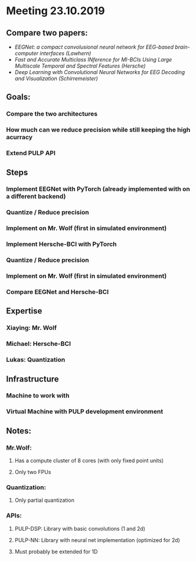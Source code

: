 * Meeting 23.10.2019
** Compare two papers:
- /EEGNet: a compact convolusional neural network for EEG-based brain-computer interfaces (Lawhern)/
- /Fast and Accurate Multiclass INference for MI-BCIs Using Large Multiscale Temporal and Spectral Features (Hersche)/
- /Deep Learning with Convolutional Neural Networks for EEG Decoding and Visualization (Schirremeister)/
** Goals:
*** Compare the two architectures
*** How much can we reduce precision while still keeping the high acurracy
*** Extend PULP API
** Steps
*** Implement EEGNet with PyTorch (already implemented with on a different backend)
*** Quantize / Reduce precision
*** Implement on Mr. Wolf (first in simulated environment)
*** Implement Hersche-BCI with PyTorch
*** Quantize / Reduce precision
*** Implement on Mr. Wolf (first in simulated environment)
*** Compare EEGNet and Hersche-BCI
** Expertise
*** Xiaying: Mr. Wolf
*** Michael: Hersche-BCI
*** Lukas: Quantization
** Infrastructure
*** Machine to work with
*** Virtual Machine with PULP development environment
** Notes:
*** Mr.Wolf:
**** Has a compute cluster of 8 cores (with only fixed point units)
**** Only two FPUs
*** Quantization:
**** Only partial quantization
*** APIs:
**** PULP-DSP: Library with basic convolutions (1 and 2d)
**** PULP-NN: Library with neural net implementation (optimized for 2d)
**** Must probably be extended for 1D
